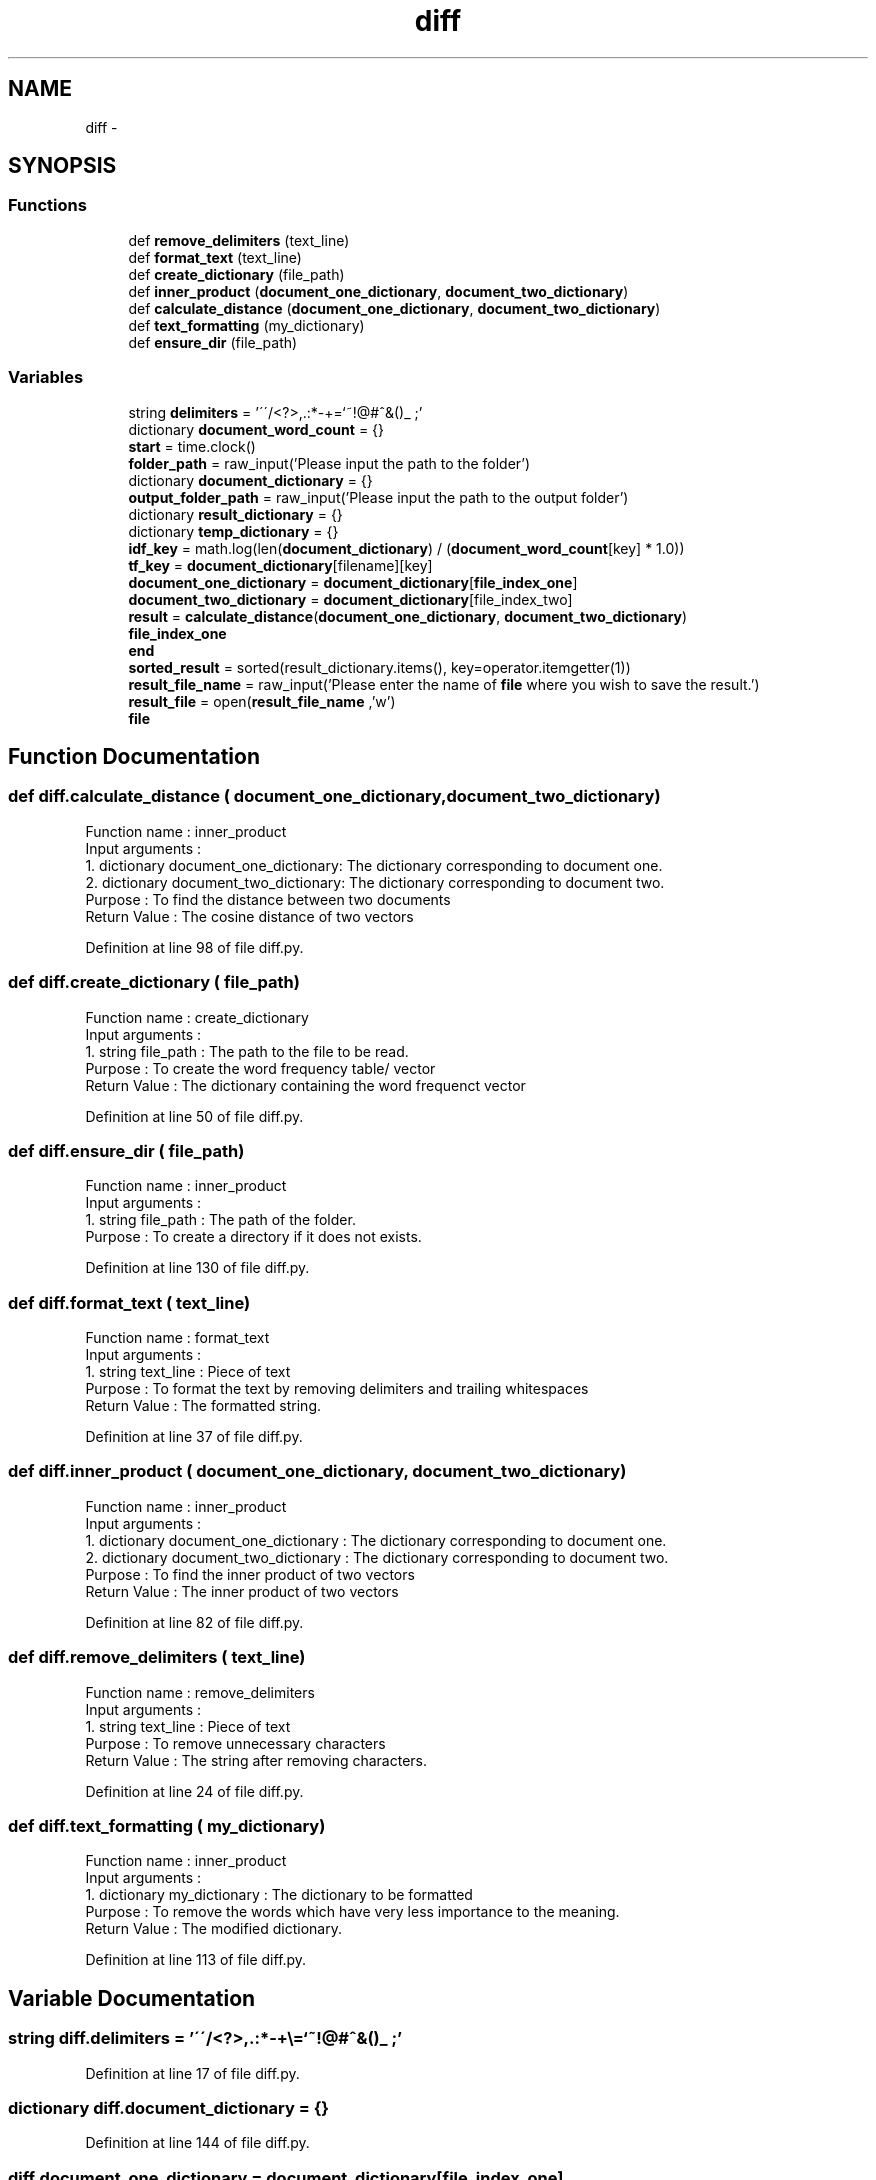 .TH "diff" 3 "Wed Sep 13 2017" "Version 1" "MyProject" \" -*- nroff -*-
.ad l
.nh
.SH NAME
diff \- 
.SH SYNOPSIS
.br
.PP
.SS "Functions"

.in +1c
.ti -1c
.RI "def \fBremove_delimiters\fP (text_line)"
.br
.ti -1c
.RI "def \fBformat_text\fP (text_line)"
.br
.ti -1c
.RI "def \fBcreate_dictionary\fP (file_path)"
.br
.ti -1c
.RI "def \fBinner_product\fP (\fBdocument_one_dictionary\fP, \fBdocument_two_dictionary\fP)"
.br
.ti -1c
.RI "def \fBcalculate_distance\fP (\fBdocument_one_dictionary\fP, \fBdocument_two_dictionary\fP)"
.br
.ti -1c
.RI "def \fBtext_formatting\fP (my_dictionary)"
.br
.ti -1c
.RI "def \fBensure_dir\fP (file_path)"
.br
.in -1c
.SS "Variables"

.in +1c
.ti -1c
.RI "string \fBdelimiters\fP = '\\'\\'/<?>,\&.:*\-+\\\\=`~!@#^&()_ ;'"
.br
.ti -1c
.RI "dictionary \fBdocument_word_count\fP = {}"
.br
.ti -1c
.RI "\fBstart\fP = time\&.clock()"
.br
.ti -1c
.RI "\fBfolder_path\fP = raw_input('Please input the path to the folder')"
.br
.ti -1c
.RI "dictionary \fBdocument_dictionary\fP = {}"
.br
.ti -1c
.RI "\fBoutput_folder_path\fP = raw_input('Please input the path to the output folder')"
.br
.ti -1c
.RI "dictionary \fBresult_dictionary\fP = {}"
.br
.ti -1c
.RI "dictionary \fBtemp_dictionary\fP = {}"
.br
.ti -1c
.RI "\fBidf_key\fP = math\&.log(len(\fBdocument_dictionary\fP) / (\fBdocument_word_count\fP[key] * 1\&.0))"
.br
.ti -1c
.RI "\fBtf_key\fP = \fBdocument_dictionary\fP[filename][key]"
.br
.ti -1c
.RI "\fBdocument_one_dictionary\fP = \fBdocument_dictionary\fP[\fBfile_index_one\fP]"
.br
.ti -1c
.RI "\fBdocument_two_dictionary\fP = \fBdocument_dictionary\fP[file_index_two]"
.br
.ti -1c
.RI "\fBresult\fP = \fBcalculate_distance\fP(\fBdocument_one_dictionary\fP, \fBdocument_two_dictionary\fP)"
.br
.ti -1c
.RI "\fBfile_index_one\fP"
.br
.ti -1c
.RI "\fBend\fP"
.br
.ti -1c
.RI "\fBsorted_result\fP = sorted(result_dictionary\&.items(), key=operator\&.itemgetter(1))"
.br
.ti -1c
.RI "\fBresult_file_name\fP = raw_input('Please enter the name of \fBfile\fP where you wish to save the result\&.')"
.br
.ti -1c
.RI "\fBresult_file\fP = open(\fBresult_file_name\fP ,'w')"
.br
.ti -1c
.RI "\fBfile\fP"
.br
.in -1c
.SH "Function Documentation"
.PP 
.SS "def diff\&.calculate_distance ( document_one_dictionary,  document_two_dictionary)"

.PP
.nf
Function name : inner_product
Input arguments :
    1. dictionary document_one_dictionary: The dictionary corresponding to document one.
    2. dictionary document_two_dictionary: The dictionary corresponding to document two.
Purpose : To find the distance between two documents
Return Value : The cosine distance of two vectors 

.fi
.PP
 
.PP
Definition at line 98 of file diff\&.py\&.
.SS "def diff\&.create_dictionary ( file_path)"

.PP
.nf
Function name : create_dictionary
Input arguments :
    1. string file_path : The path to the file to be read.
Purpose : To create the word frequency table/ vector
Return Value : The dictionary containing the word frequenct vector 

.fi
.PP
 
.PP
Definition at line 50 of file diff\&.py\&.
.SS "def diff\&.ensure_dir ( file_path)"

.PP
.nf
Function name : inner_product
Input arguments :
    1. string file_path : The path of the folder.
Purpose : To create a directory if it does not exists.
.fi
.PP
 
.PP
Definition at line 130 of file diff\&.py\&.
.SS "def diff\&.format_text ( text_line)"

.PP
.nf
Function name : format_text
Input arguments :
    1. string text_line : Piece of text
Purpose : To format the text by removing delimiters and trailing whitespaces
Return Value : The formatted string.

.fi
.PP
 
.PP
Definition at line 37 of file diff\&.py\&.
.SS "def diff\&.inner_product ( document_one_dictionary,  document_two_dictionary)"

.PP
.nf
Function name : inner_product
Input arguments :
    1. dictionary document_one_dictionary : The dictionary corresponding to document one.
    2. dictionary document_two_dictionary : The dictionary corresponding to document two.
Purpose : To find the inner product of two vectors
Return Value : The inner product of two vectors 

.fi
.PP
 
.PP
Definition at line 82 of file diff\&.py\&.
.SS "def diff\&.remove_delimiters ( text_line)"

.PP
.nf
Function name : remove_delimiters
Input arguments :
    1. string text_line : Piece of text
Purpose : To remove unnecessary characters 
Return Value : The string after removing characters.

.fi
.PP
 
.PP
Definition at line 24 of file diff\&.py\&.
.SS "def diff\&.text_formatting ( my_dictionary)"

.PP
.nf
Function name : inner_product
Input arguments :
    1. dictionary my_dictionary : The dictionary to be formatted
Purpose : To remove the words which have very less importance to the meaning.
Return Value : The modified dictionary. 

.fi
.PP
 
.PP
Definition at line 113 of file diff\&.py\&.
.SH "Variable Documentation"
.PP 
.SS "string diff\&.delimiters = '\\'\\'/<?>,\&.:*\-+\\\\=`~!@#^&()_ ;'"

.PP
Definition at line 17 of file diff\&.py\&.
.SS "dictionary diff\&.document_dictionary = {}"

.PP
Definition at line 144 of file diff\&.py\&.
.SS "diff\&.document_one_dictionary = \fBdocument_dictionary\fP[\fBfile_index_one\fP]"

.PP
Definition at line 169 of file diff\&.py\&.
.SS "diff\&.document_two_dictionary = \fBdocument_dictionary\fP[file_index_two]"

.PP
Definition at line 171 of file diff\&.py\&.
.SS "dictionary diff\&.document_word_count = {}"

.PP
Definition at line 21 of file diff\&.py\&.
.SS "diff\&.end"

.PP
Definition at line 175 of file diff\&.py\&.
.SS "diff\&.file"

.PP
Definition at line 188 of file diff\&.py\&.
.SS "diff\&.file_index_one"

.PP
Definition at line 175 of file diff\&.py\&.
.SS "diff\&.folder_path = raw_input('Please input the path to the folder')"

.PP
Definition at line 143 of file diff\&.py\&.
.SS "diff\&.idf_key = math\&.log(len(\fBdocument_dictionary\fP) / (\fBdocument_word_count\fP[key] * 1\&.0))"

.PP
Definition at line 159 of file diff\&.py\&.
.SS "diff\&.output_folder_path = raw_input('Please input the path to the output folder')"

.PP
Definition at line 145 of file diff\&.py\&.
.SS "diff\&.result = \fBcalculate_distance\fP(\fBdocument_one_dictionary\fP, \fBdocument_two_dictionary\fP)"

.PP
Definition at line 173 of file diff\&.py\&.
.SS "dictionary diff\&.result_dictionary = {}"

.PP
Definition at line 149 of file diff\&.py\&.
.SS "diff\&.result_file = open(\fBresult_file_name\fP ,'w')"

.PP
Definition at line 186 of file diff\&.py\&.
.SS "diff\&.result_file_name = raw_input('Please enter the name of \fBfile\fP where you wish to save the result\&.')"

.PP
Definition at line 185 of file diff\&.py\&.
.SS "diff\&.sorted_result = sorted(result_dictionary\&.items(), key=operator\&.itemgetter(1))"

.PP
Definition at line 181 of file diff\&.py\&.
.SS "diff\&.start = time\&.clock()"

.PP
Definition at line 141 of file diff\&.py\&.
.SS "dictionary diff\&.temp_dictionary = {}"

.PP
Definition at line 155 of file diff\&.py\&.
.SS "diff\&.tf_key = \fBdocument_dictionary\fP[filename][key]"

.PP
Definition at line 160 of file diff\&.py\&.
.SH "Author"
.PP 
Generated automatically by Doxygen for MyProject from the source code\&.
